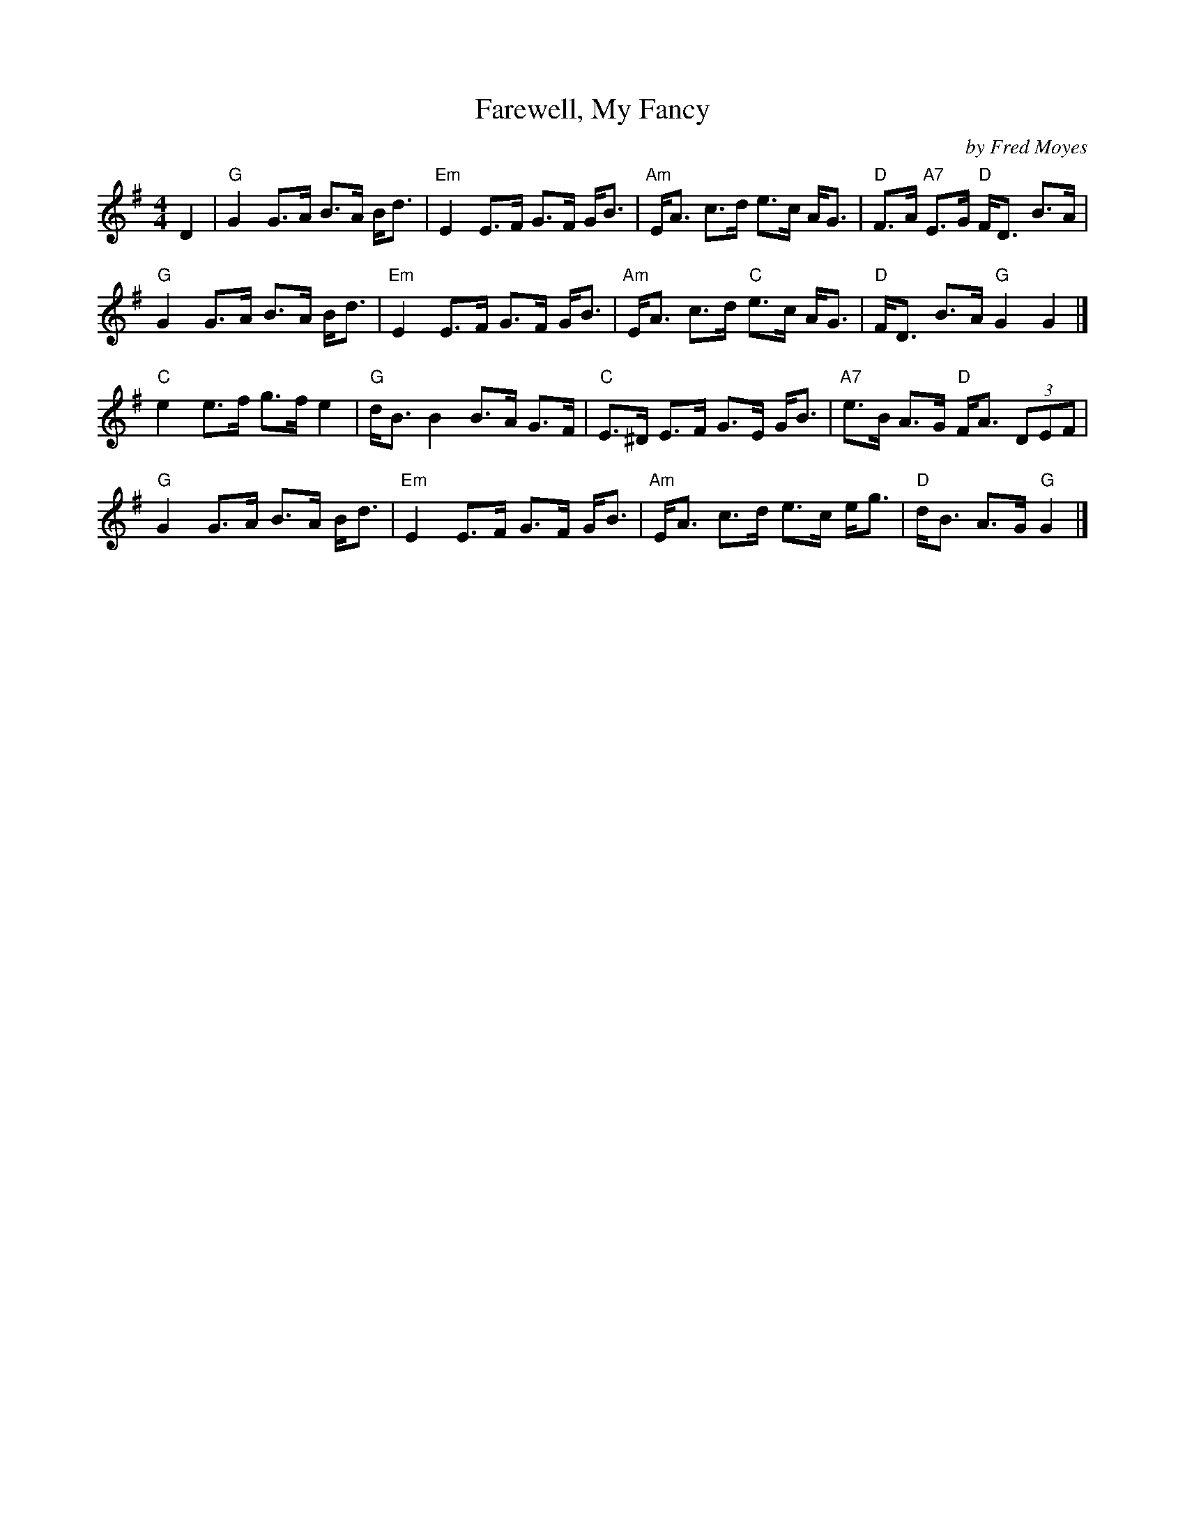 X: 1
T: Farewell, My Fancy
%T: 8x32S 3C (Robert M. Campbell)
%P: Farewell, My Fancy
R: strathspey
C: by Fred Moyes
S: Arr. T. Traub 8-4-03
M: 4/4
L: 1/8
K: G
D2 |\
"G"G2 G>A B>A B<d | "Em"E2 E>F G>F G<B | "Am"E<A c>d e>c A<G | "D"F>A "A7"E>G "D"F<D B>A |
"G"G2 G>A B>A B<d | "Em"E2 E>F G>F G<B | "Am"E<A c>d "C"e>c A<G | "D"F<D B>A "G"G2 G2 |]
"C"e2 e>f g>f e2 | "G"d<B B2 B>A G>F | "C"E>^D E>F G>E G<B | "A7"e>B A>G "D"F<A (3DEF |
"G"G2 G>A B>A B<d | "Em"E2 E>F G>F G<B | "Am"E<A c>d e>c e<g | "D"d<B A>G "G"G2 |]

